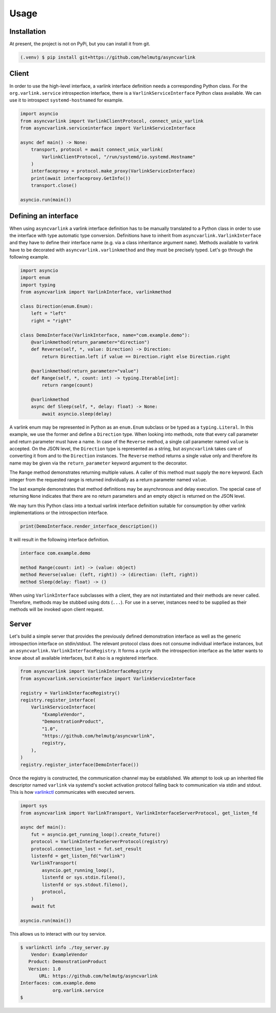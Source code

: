 Usage
=====

Installation
------------

At present, the project is not on PyPi, but you can install it from git.

.. code-block:: console

   (.venv) $ pip install git+https://github.com/helmutg/asyncvarlink

Client
------

In order to use the high-level interface, a varlink interface definition needs a corresponding Python class.
For the ``org.varlink.service`` introspection interface, there is a ``VarlinkServiceInterface`` Python class available.
We can use it to introspect ``systemd-hostnamed`` for example.

.. code-block:: python

   import asyncio
   from asyncvarlink import VarlinkClientProtocol, connect_unix_varlink
   from asyncvarlink.serviceinterface import VarlinkServiceInterface

   async def main() -> None:
       transport, protocol = await connect_unix_varlink(
           VarlinkClientProtocol, "/run/systemd/io.systemd.Hostname"
       )
       interfaceproxy = protocol.make_proxy(VarlinkServiceInterface)
       print(await interfaceproxy.GetInfo())
       transport.close()

   asyncio.run(main())

Defining an interface
---------------------

When using ``asyncvarlink`` a varlink interface definition has to be manually translated to a Python class in order to use the interface with type automatic type conversion.
Definitions have to inherit from ``asyncvarlink.VarlinkInterface`` and they have to define their interface name (e.g. via a class inheritance argument ``name``).
Methods available to varlink have to be decorated with ``asyncvarlink.varlinkmethod`` and they must be precisely typed.
Let's go through the following example.

.. code-block:: python

   import asyncio
   import enum
   import typing
   from asyncvarlink import VarlinkInterface, varlinkmethod

   class Direction(enum.Enum):
       left = "left"
       right = "right"

   class DemoInterface(VarlinkInterface, name="com.example.demo"):
       @varlinkmethod(return_parameter="direction")
       def Reverse(self, *, value: Direction) -> Direction:
           return Direction.left if value == Direction.right else Direction.right

       @varlinkmethod(return_parameter="value")
       def Range(self, *, count: int) -> typing.Iterable[int]:
           return range(count)

       @varlinkmethod
       async def Sleep(self, *, delay: float) -> None:
           await asyncio.sleep(delay)

A varlink enum may be represented in Python as an ``enum.Enum`` subclass or be typed as a ``typing.Literal``.
In this example, we use the former and define a ``Direction`` type.
When looking into methods, note that every call parameter and return parameter must have a name.
In case of the ``Reverse`` method, a single call parameter named ``value`` is accepted.
On the JSON level, the ``Direction`` type is represented as a string, but ``asyncvarlink`` takes care of converting it from and to the ``Direction`` instances.
The ``Reverse`` method returns a single value only and therefore its name may be given via the ``return_parameter`` keyword argument to the decorator.

The ``Range`` method demonstrates returning multiple values.
A caller of this method must supply the ``more`` keyword.
Each integer from the requested range is returned individually as a return parameter named ``value``.

The last example demonstrates that method definitions may be asynchronous and delay execution.
The special case of returning ``None`` indicates that there are no return parameters and an empty object is returned on the JSON level.

We may turn this Python class into a textual varlink interface definition suitable for consumption by other varlink implementations or the introspection interface.

.. code-block:: python

   print(DemoInterface.render_interface_description())

It will result in the following interface definition.

.. code-block:: text

   interface com.example.demo

   method Range(count: int) -> (value: object)
   method Reverse(value: (left, right)) -> (direction: (left, right))
   method Sleep(delay: float) -> ()

When using ``VarlinkInterface`` subclasses with a client, they are not instantiated and their methods are never called.
Therefore, methods may be stubbed using dots (``...``).
For use in a server, instances need to be supplied as their methods will be invoked upon client request.

Server
------

Let's build a simple server that provides the previously defined demonstration interface as well as the generic introspection interface on stdin/stdout.
The relevant protocol class does not consume individual interface instances, but an ``asyncvarlink.VarlinkInterfaceRegistry``.
It forms a cycle with the introspection interface as the latter wants to know about all available interfaces, but it also is a registered interface.

.. code-block:: python

   from asyncvarlink import VarlinkInterfaceRegistry
   from asyncvarlink.serviceinterface import VarlinkServiceInterface

   registry = VarlinkInterfaceRegistry()
   registry.register_interface(
       VarlinkServiceInterface(
           "ExampleVendor",
           "DemonstrationProduct",
           "1.0",
           "https://github.com/helmutg/asyncvarlink",
           registry,
       ),
   )
   registry.register_interface(DemoInterface())

Once the registry is constructed, the communication channel may be established.
We attempt to look up an inherited file descriptor named ``varlink`` via systemd's socket activation protocol falling back to communication via stdin and stdout.
This is how `varlinkctl`_ communicates with executed servers.

.. code-block:: python

   import sys
   from asyncvarlink import VarlinkTransport, VarlinkInterfaceServerProtocol, get_listen_fd

   async def main():
       fut = asyncio.get_running_loop().create_future()
       protocol = VarlinkInterfaceServerProtocol(registry)
       protocol.connection_lost = fut.set_result
       listenfd = get_listen_fd("varlink")
       VarlinkTransport(
           asyncio.get_running_loop(),
           listenfd or sys.stdin.fileno(),
           listenfd or sys.stdout.fileno(),
           protocol,
       )
       await fut

   asyncio.run(main())

This allows us to interact with our toy service.

.. code-block:: text

   $ varlinkctl info ./toy_server.py
       Vendor: ExampleVendor
      Product: DemonstrationProduct
      Version: 1.0
          URL: https://github.com/helmutg/asyncvarlink
   Interfaces: com.example.demo
               org.varlink.service
   $

.. _varlinkctl: https://www.freedesktop.org/software/systemd/man/latest/varlinkctl.html
